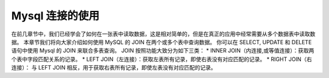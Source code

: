 Mysql 连接的使用
====================================

在前几章节中，我们已经学会了如何在一张表中读取数据，这是相对简单的，但是在真正的应用中经常需要从多个数据表中读取数据。
本章节我们将向大家介绍如何使用 MySQL 的 JOIN 在两个或多个表中查询数据。
你可以在 SELECT, UPDATE 和 DELETE 语句中使用 Mysql 的 JOIN 来联合多表查询。
JOIN 按照功能大致分为如下三类：
* INNER JOIN（内连接,或等值连接）：获取两个表中字段匹配关系的记录。
* LEFT JOIN（左连接）：获取左表所有记录，即使右表没有对应匹配的记录。
* RIGHT JOIN（右连接）： 与 LEFT JOIN 相反，用于获取右表所有记录，即使左表没有对应匹配的记录。

